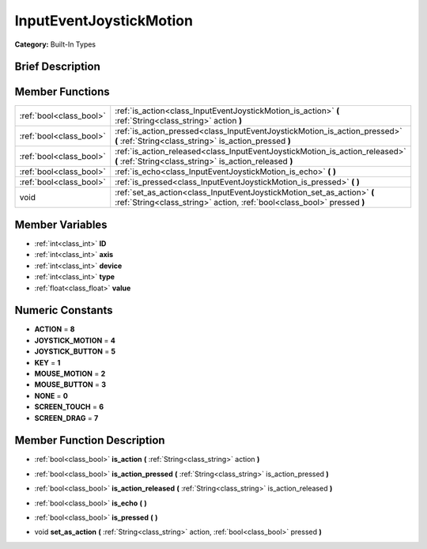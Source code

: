 .. Generated automatically by doc/tools/makerst.py in Godot's source tree.
.. DO NOT EDIT THIS FILE, but the doc/base/classes.xml source instead.

.. _class_InputEventJoystickMotion:

InputEventJoystickMotion
========================

**Category:** Built-In Types

Brief Description
-----------------



Member Functions
----------------

+--------------------------+------------------------------------------------------------------------------------------------------------------------------------------------------+
| :ref:`bool<class_bool>`  | :ref:`is_action<class_InputEventJoystickMotion_is_action>`  **(** :ref:`String<class_string>` action  **)**                                          |
+--------------------------+------------------------------------------------------------------------------------------------------------------------------------------------------+
| :ref:`bool<class_bool>`  | :ref:`is_action_pressed<class_InputEventJoystickMotion_is_action_pressed>`  **(** :ref:`String<class_string>` is_action_pressed  **)**               |
+--------------------------+------------------------------------------------------------------------------------------------------------------------------------------------------+
| :ref:`bool<class_bool>`  | :ref:`is_action_released<class_InputEventJoystickMotion_is_action_released>`  **(** :ref:`String<class_string>` is_action_released  **)**            |
+--------------------------+------------------------------------------------------------------------------------------------------------------------------------------------------+
| :ref:`bool<class_bool>`  | :ref:`is_echo<class_InputEventJoystickMotion_is_echo>`  **(** **)**                                                                                  |
+--------------------------+------------------------------------------------------------------------------------------------------------------------------------------------------+
| :ref:`bool<class_bool>`  | :ref:`is_pressed<class_InputEventJoystickMotion_is_pressed>`  **(** **)**                                                                            |
+--------------------------+------------------------------------------------------------------------------------------------------------------------------------------------------+
| void                     | :ref:`set_as_action<class_InputEventJoystickMotion_set_as_action>`  **(** :ref:`String<class_string>` action, :ref:`bool<class_bool>` pressed  **)** |
+--------------------------+------------------------------------------------------------------------------------------------------------------------------------------------------+

Member Variables
----------------

- :ref:`int<class_int>` **ID**
- :ref:`int<class_int>` **axis**
- :ref:`int<class_int>` **device**
- :ref:`int<class_int>` **type**
- :ref:`float<class_float>` **value**

Numeric Constants
-----------------

- **ACTION** = **8**
- **JOYSTICK_MOTION** = **4**
- **JOYSTICK_BUTTON** = **5**
- **KEY** = **1**
- **MOUSE_MOTION** = **2**
- **MOUSE_BUTTON** = **3**
- **NONE** = **0**
- **SCREEN_TOUCH** = **6**
- **SCREEN_DRAG** = **7**

Member Function Description
---------------------------

.. _class_InputEventJoystickMotion_is_action:

- :ref:`bool<class_bool>`  **is_action**  **(** :ref:`String<class_string>` action  **)**

.. _class_InputEventJoystickMotion_is_action_pressed:

- :ref:`bool<class_bool>`  **is_action_pressed**  **(** :ref:`String<class_string>` is_action_pressed  **)**

.. _class_InputEventJoystickMotion_is_action_released:

- :ref:`bool<class_bool>`  **is_action_released**  **(** :ref:`String<class_string>` is_action_released  **)**

.. _class_InputEventJoystickMotion_is_echo:

- :ref:`bool<class_bool>`  **is_echo**  **(** **)**

.. _class_InputEventJoystickMotion_is_pressed:

- :ref:`bool<class_bool>`  **is_pressed**  **(** **)**

.. _class_InputEventJoystickMotion_set_as_action:

- void  **set_as_action**  **(** :ref:`String<class_string>` action, :ref:`bool<class_bool>` pressed  **)**


